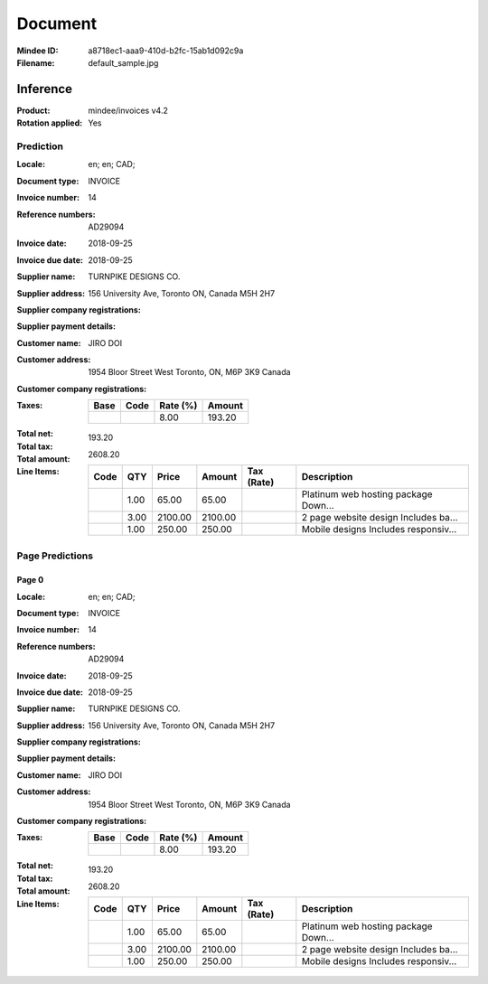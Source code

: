 ########
Document
########
:Mindee ID: a8718ec1-aaa9-410d-b2fc-15ab1d092c9a
:Filename: default_sample.jpg

Inference
#########
:Product: mindee/invoices v4.2
:Rotation applied: Yes

Prediction
==========
:Locale: en; en; CAD;
:Document type: INVOICE
:Invoice number: 14
:Reference numbers: AD29094
:Invoice date: 2018-09-25
:Invoice due date: 2018-09-25
:Supplier name: TURNPIKE DESIGNS CO.
:Supplier address: 156 University Ave, Toronto ON, Canada M5H 2H7
:Supplier company registrations:
:Supplier payment details:
:Customer name: JIRO DOI
:Customer address: 1954 Bloor Street West Toronto, ON, M6P 3K9 Canada
:Customer company registrations:
:Taxes:
  +---------------+--------+----------+---------------+
  | Base          | Code   | Rate (%) | Amount        |
  +===============+========+==========+===============+
  |               |        | 8.00     | 193.20        |
  +---------------+--------+----------+---------------+
:Total net:
:Total tax: 193.20
:Total amount: 2608.20
:Line Items:
  +----------------------+---------+---------+----------+------------------+--------------------------------------+
  | Code                 | QTY     | Price   | Amount   | Tax (Rate)       | Description                          |
  +======================+=========+=========+==========+==================+======================================+
  |                      | 1.00    | 65.00   | 65.00    |                  | Platinum web hosting package Down... |
  +----------------------+---------+---------+----------+------------------+--------------------------------------+
  |                      | 3.00    | 2100.00 | 2100.00  |                  | 2 page website design Includes ba... |
  +----------------------+---------+---------+----------+------------------+--------------------------------------+
  |                      | 1.00    | 250.00  | 250.00   |                  | Mobile designs Includes responsiv... |
  +----------------------+---------+---------+----------+------------------+--------------------------------------+

Page Predictions
================

Page 0
------
:Locale: en; en; CAD;
:Document type: INVOICE
:Invoice number: 14
:Reference numbers: AD29094
:Invoice date: 2018-09-25
:Invoice due date: 2018-09-25
:Supplier name: TURNPIKE DESIGNS CO.
:Supplier address: 156 University Ave, Toronto ON, Canada M5H 2H7
:Supplier company registrations:
:Supplier payment details:
:Customer name: JIRO DOI
:Customer address: 1954 Bloor Street West Toronto, ON, M6P 3K9 Canada
:Customer company registrations:
:Taxes:
  +---------------+--------+----------+---------------+
  | Base          | Code   | Rate (%) | Amount        |
  +===============+========+==========+===============+
  |               |        | 8.00     | 193.20        |
  +---------------+--------+----------+---------------+
:Total net:
:Total tax: 193.20
:Total amount: 2608.20
:Line Items:
  +----------------------+---------+---------+----------+------------------+--------------------------------------+
  | Code                 | QTY     | Price   | Amount   | Tax (Rate)       | Description                          |
  +======================+=========+=========+==========+==================+======================================+
  |                      | 1.00    | 65.00   | 65.00    |                  | Platinum web hosting package Down... |
  +----------------------+---------+---------+----------+------------------+--------------------------------------+
  |                      | 3.00    | 2100.00 | 2100.00  |                  | 2 page website design Includes ba... |
  +----------------------+---------+---------+----------+------------------+--------------------------------------+
  |                      | 1.00    | 250.00  | 250.00   |                  | Mobile designs Includes responsiv... |
  +----------------------+---------+---------+----------+------------------+--------------------------------------+
